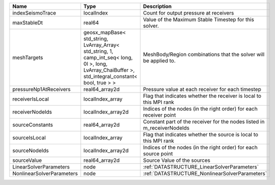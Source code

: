 

========================= ==================================================================================================================================================== ======================================================================= 
Name                      Type                                                                                                                                                 Description                                                             
========================= ==================================================================================================================================================== ======================================================================= 
indexSeismoTrace          localIndex                                                                                                                                           Count for output pressure at receivers                                  
maxStableDt               real64                                                                                                                                               Value of the Maximum Stable Timestep for this solver.                   
meshTargets               geosx_mapBase< std_string, LvArray_Array< std_string, 1, camp_int_seq< long, 0l >, long, LvArray_ChaiBuffer >, std_integral_constant< bool, true > > MeshBody/Region combinations that the solver will be applied to.        
pressureNp1AtReceivers    real64_array2d                                                                                                                                       Pressure value at each receiver for each timestep                       
receiverIsLocal           localIndex_array                                                                                                                                     Flag that indicates whether the receiver is local to this MPI rank      
receiverNodeIds           localIndex_array2d                                                                                                                                   Indices of the nodes (in the right order) for each receiver point       
sourceConstants           real64_array2d                                                                                                                                       Constant part of the receiver for the nodes listed in m_receiverNodeIds 
sourceIsLocal             localIndex_array                                                                                                                                     Flag that indicates whether the source is local to this MPI rank        
sourceNodeIds             localIndex_array2d                                                                                                                                   Indices of the nodes (in the right order) for each source point         
sourceValue               real64_array2d                                                                                                                                       Source Value of the sources                                             
LinearSolverParameters    node                                                                                                                                                 :ref:`DATASTRUCTURE_LinearSolverParameters`                             
NonlinearSolverParameters node                                                                                                                                                 :ref:`DATASTRUCTURE_NonlinearSolverParameters`                          
========================= ==================================================================================================================================================== ======================================================================= 


